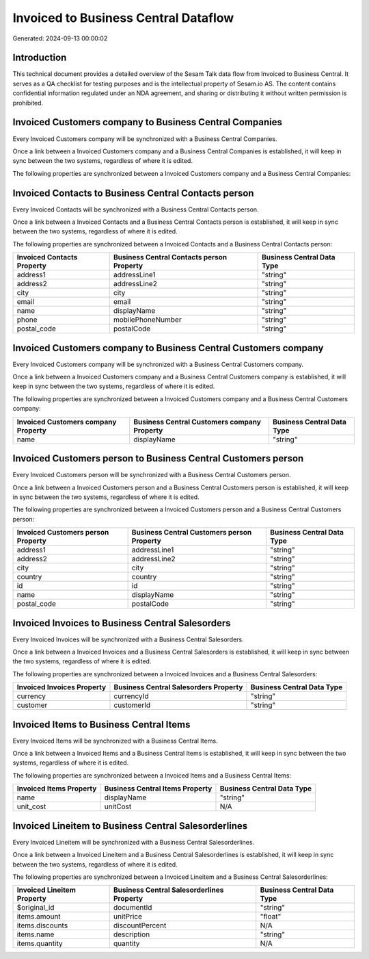 =====================================
Invoiced to Business Central Dataflow
=====================================

Generated: 2024-09-13 00:00:02

Introduction
------------

This technical document provides a detailed overview of the Sesam Talk data flow from Invoiced to Business Central. It serves as a QA checklist for testing purposes and is the intellectual property of Sesam.io AS. The content contains confidential information regulated under an NDA agreement, and sharing or distributing it without written permission is prohibited.

Invoiced Customers company to Business Central Companies
--------------------------------------------------------
Every Invoiced Customers company will be synchronized with a Business Central Companies.

Once a link between a Invoiced Customers company and a Business Central Companies is established, it will keep in sync between the two systems, regardless of where it is edited.

The following properties are synchronized between a Invoiced Customers company and a Business Central Companies:

.. list-table::
   :header-rows: 1

   * - Invoiced Customers company Property
     - Business Central Companies Property
     - Business Central Data Type


Invoiced Contacts to Business Central Contacts person
-----------------------------------------------------
Every Invoiced Contacts will be synchronized with a Business Central Contacts person.

Once a link between a Invoiced Contacts and a Business Central Contacts person is established, it will keep in sync between the two systems, regardless of where it is edited.

The following properties are synchronized between a Invoiced Contacts and a Business Central Contacts person:

.. list-table::
   :header-rows: 1

   * - Invoiced Contacts Property
     - Business Central Contacts person Property
     - Business Central Data Type
   * - address1
     - addressLine1
     - "string"
   * - address2
     - addressLine2
     - "string"
   * - city
     - city
     - "string"
   * - email
     - email
     - "string"
   * - name
     - displayName
     - "string"
   * - phone
     - mobilePhoneNumber
     - "string"
   * - postal_code
     - postalCode
     - "string"


Invoiced Customers company to Business Central Customers company
----------------------------------------------------------------
Every Invoiced Customers company will be synchronized with a Business Central Customers company.

Once a link between a Invoiced Customers company and a Business Central Customers company is established, it will keep in sync between the two systems, regardless of where it is edited.

The following properties are synchronized between a Invoiced Customers company and a Business Central Customers company:

.. list-table::
   :header-rows: 1

   * - Invoiced Customers company Property
     - Business Central Customers company Property
     - Business Central Data Type
   * - name
     - displayName
     - "string"


Invoiced Customers person to Business Central Customers person
--------------------------------------------------------------
Every Invoiced Customers person will be synchronized with a Business Central Customers person.

Once a link between a Invoiced Customers person and a Business Central Customers person is established, it will keep in sync between the two systems, regardless of where it is edited.

The following properties are synchronized between a Invoiced Customers person and a Business Central Customers person:

.. list-table::
   :header-rows: 1

   * - Invoiced Customers person Property
     - Business Central Customers person Property
     - Business Central Data Type
   * - address1
     - addressLine1
     - "string"
   * - address2
     - addressLine2
     - "string"
   * - city
     - city
     - "string"
   * - country
     - country
     - "string"
   * - id
     - id
     - "string"
   * - name
     - displayName
     - "string"
   * - postal_code
     - postalCode
     - "string"


Invoiced Invoices to Business Central Salesorders
-------------------------------------------------
Every Invoiced Invoices will be synchronized with a Business Central Salesorders.

Once a link between a Invoiced Invoices and a Business Central Salesorders is established, it will keep in sync between the two systems, regardless of where it is edited.

The following properties are synchronized between a Invoiced Invoices and a Business Central Salesorders:

.. list-table::
   :header-rows: 1

   * - Invoiced Invoices Property
     - Business Central Salesorders Property
     - Business Central Data Type
   * - currency
     - currencyId
     - "string"
   * - customer
     - customerId
     - "string"


Invoiced Items to Business Central Items
----------------------------------------
Every Invoiced Items will be synchronized with a Business Central Items.

Once a link between a Invoiced Items and a Business Central Items is established, it will keep in sync between the two systems, regardless of where it is edited.

The following properties are synchronized between a Invoiced Items and a Business Central Items:

.. list-table::
   :header-rows: 1

   * - Invoiced Items Property
     - Business Central Items Property
     - Business Central Data Type
   * - name
     - displayName
     - "string"
   * - unit_cost
     - unitCost
     - N/A


Invoiced Lineitem to Business Central Salesorderlines
-----------------------------------------------------
Every Invoiced Lineitem will be synchronized with a Business Central Salesorderlines.

Once a link between a Invoiced Lineitem and a Business Central Salesorderlines is established, it will keep in sync between the two systems, regardless of where it is edited.

The following properties are synchronized between a Invoiced Lineitem and a Business Central Salesorderlines:

.. list-table::
   :header-rows: 1

   * - Invoiced Lineitem Property
     - Business Central Salesorderlines Property
     - Business Central Data Type
   * - $original_id
     - documentId
     - "string"
   * - items.amount
     - unitPrice
     - "float"
   * - items.discounts
     - discountPercent
     - N/A
   * - items.name
     - description
     - "string"
   * - items.quantity
     - quantity
     - N/A

